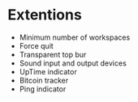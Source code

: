 * Extentions
- Minimum number of workspaces
- Force quit
- Transparent top bur
- Sound input and output devices
- UpTime indicator
- Bitcoin tracker
- Ping indicator
